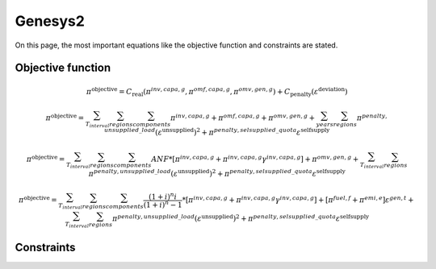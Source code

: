 Genesys2
========
On this page, the most important equations like the objective function and constraints are stated.

Objective function
******************


.. math::

	\pi^{\text{objective}} = C_{\text{real}}(\pi^{inv,capa,g},\pi^{omf,capa,g},\pi^{omv,gen,g}) + C_{\text{penalty}}(\varepsilon^{\text{deviation}})

	\pi^{\text{objective}} = \sum_{T_{interval}}^{} \sum_{regions}^{} \sum_{components}^{} \pi^{inv,capa,g} + \pi^{omf,capa,g} + \pi^{omv,gen,g} + \sum_{years}^{} \sum_{regions}^{} \pi^{penalty,unsupplied\_load} (\varepsilon^{\text{unsupplied}})^2 + \pi^{penalty,selsupplied\_quota} \varepsilon^{\text{selfsupply}}

	\pi^{\text{objective}} = \sum_{T_{interval}}^{} \sum_{regions}^{} \sum_{components}^{} ANF*[\pi^{inv,capa,g} + \pi^{inv,capa,g} \gamma^{inv,capa,g}] + \pi^{omv,gen,g} + \sum_{T_{interval}}^{} \sum_{regions}^{} \pi^{penalty,unsupplied\_load} (\varepsilon^{\text{unsupplied}})^2 + \pi^{penalty,selsupplied\_quota} \varepsilon^{\text{selfsupply}}
	
	\pi^{\text{objective}} = \sum_{T_{interval}}^{} \sum_{regions}^{} \sum_{components}^{} \frac{(1+i)^{n}i}{(1+i)^{n}-1}*[\pi^{inv,capa,g} + \pi^{inv,capa,g} \gamma^{inv,capa,g}] + [\pi^{fuel,f}+\pi^{emi,e}] \varepsilon^{gen,t} + \sum_{T_{interval}}^{} \sum_{regions}^{} \pi^{penalty,unsupplied\_load} (\varepsilon^{\text{unsupplied}})^2 + \pi^{penalty,selsupplied\_quota} \varepsilon^{\text{selfsupply}}

Constraints
***********